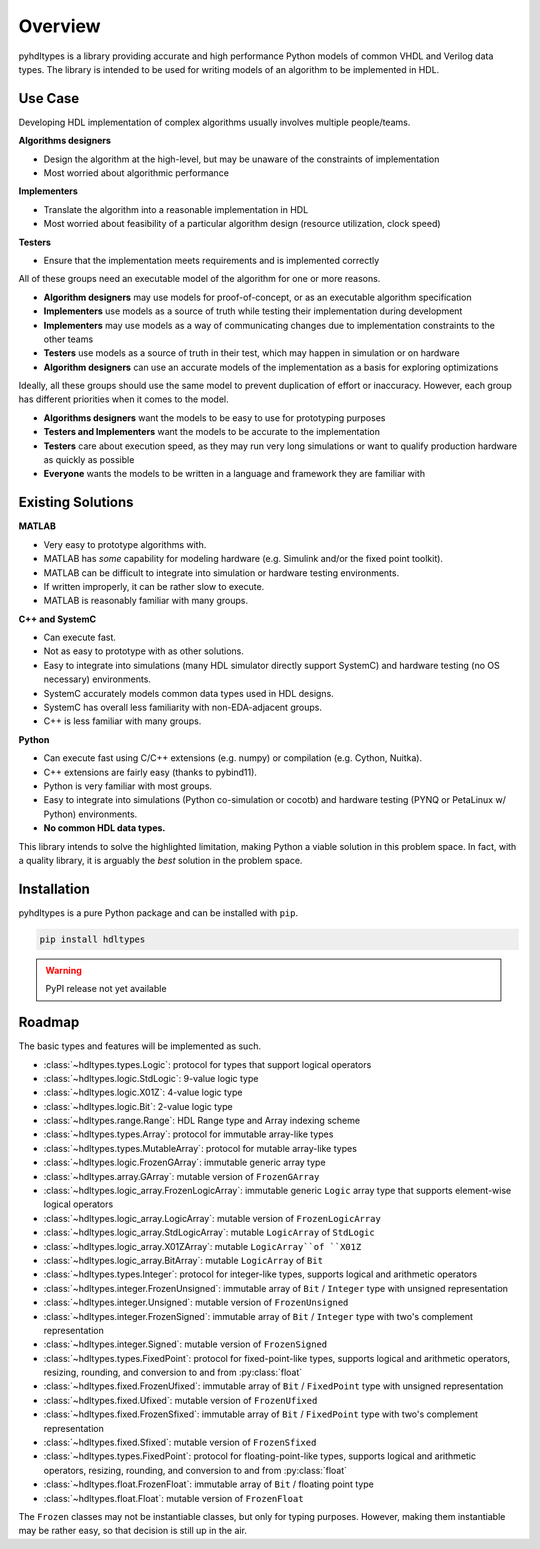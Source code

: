 ========
Overview
========

pyhdltypes is a library providing accurate and high performance Python models of common VHDL and Verilog data types.
The library is intended to be used for writing models of an algorithm to be implemented in HDL.

Use Case
========

Developing HDL implementation of complex algorithms usually involves multiple people/teams.

**Algorithms designers**

* Design the algorithm at the high-level, but may be unaware of the constraints of implementation
* Most worried about algorithmic performance

**Implementers**

* Translate the algorithm into a reasonable implementation in HDL
* Most worried about feasibility of a particular algorithm design (resource utilization, clock speed)

**Testers**

* Ensure that the implementation meets requirements and is implemented correctly

All of these groups need an executable model of the algorithm for one or more reasons.

* **Algorithm designers** may use models for proof-of-concept, or as an executable algorithm specification
* **Implementers** use models as a source of truth while testing their implementation during development
* **Implementers** may use models as a way of communicating changes due to implementation constraints to the other teams
* **Testers** use models as a source of truth in their test, which may happen in simulation or on hardware
* **Algorithm designers** can use an accurate models of the implementation as a basis for exploring optimizations

Ideally, all these groups should use the same model to prevent duplication of effort or inaccuracy.
However, each group has different priorities when it comes to the model.

* **Algorithms designers** want the models to be easy to use for prototyping purposes
* **Testers and Implementers** want the models to be accurate to the implementation
* **Testers** care about execution speed, as they may run very long simulations or want to qualify production hardware as quickly as possible
* **Everyone** wants the models to be written in a language and framework they are familiar with

Existing Solutions
==================

**MATLAB**

* Very easy to prototype algorithms with.
* MATLAB has `some` capability for modeling hardware (e.g. Simulink and/or the fixed point toolkit).
* MATLAB can be difficult to integrate into simulation or hardware testing environments.
* If written improperly, it can be rather slow to execute.
* MATLAB is reasonably familiar with many groups.

**C++ and SystemC**

* Can execute fast.
* Not as easy to prototype with as other solutions.
* Easy to integrate into simulations (many HDL simulator directly support SystemC) and hardware testing (no OS necessary) environments.
* SystemC accurately models common data types used in HDL designs.
* SystemC has overall less familiarity with non-EDA-adjacent groups.
* C++ is less familiar with many groups.

**Python**

* Can execute fast using C/C++ extensions (e.g. numpy) or compilation (e.g. Cython, Nuitka).
* C++ extensions are fairly easy (thanks to pybind11).
* Python is very familiar with most groups.
* Easy to integrate into simulations (Python co-simulation or cocotb) and hardware testing (PYNQ or PetaLinux w/ Python) environments.
* **No common HDL data types.**

This library intends to solve the highlighted limitation, making Python a viable solution in this problem space.
In fact, with a quality library, it is arguably the `best` solution in the problem space.

Installation
============

pyhdltypes is a pure Python package and can be installed with ``pip``.

.. code-block::

    pip install hdltypes

.. warning::
    PyPI release not yet available

Roadmap
=======

The basic types and features will be implemented as such.

* :class:`~hdltypes.types.Logic`\ : protocol for types that support logical operators
* :class:`~hdltypes.logic.StdLogic`\ : 9-value logic type
* :class:`~hdltypes.logic.X01Z`\ : 4-value logic type
* :class:`~hdltypes.logic.Bit`\ : 2-value logic type
* :class:`~hdltypes.range.Range`\ : HDL Range type and Array indexing scheme
* :class:`~hdltypes.types.Array`\ : protocol for immutable array-like types
* :class:`~hdltypes.types.MutableArray`\ : protocol for mutable array-like types
* :class:`~hdltypes.logic.FrozenGArray`\ : immutable generic array type
* :class:`~hdltypes.array.GArray`\ : mutable version of ``FrozenGArray``
* :class:`~hdltypes.logic_array.FrozenLogicArray`\ : immutable generic ``Logic`` array type that supports element-wise logical operators
* :class:`~hdltypes.logic_array.LogicArray`\ : mutable version of ``FrozenLogicArray``
* :class:`~hdltypes.logic_array.StdLogicArray`\ : mutable ``LogicArray`` of ``StdLogic``
* :class:`~hdltypes.logic_array.X01ZArray`\ : mutable ``LogicArray``of ``X01Z``
* :class:`~hdltypes.logic_array.BitArray`\ : mutable ``LogicArray`` of ``Bit``
* :class:`~hdltypes.types.Integer`\ : protocol for integer-like types, supports logical and arithmetic operators
* :class:`~hdltypes.integer.FrozenUnsigned`\ : immutable array of ``Bit`` / ``Integer`` type with unsigned representation
* :class:`~hdltypes.integer.Unsigned`\ : mutable version of ``FrozenUnsigned``
* :class:`~hdltypes.integer.FrozenSigned`\ : immutable array of ``Bit``  / ``Integer`` type with two's complement representation
* :class:`~hdltypes.integer.Signed`\ : mutable version of ``FrozenSigned``
* :class:`~hdltypes.types.FixedPoint`\ : protocol for fixed-point-like types, supports logical and arithmetic operators, resizing, rounding, and conversion to and from :py:class:`float`
* :class:`~hdltypes.fixed.FrozenUfixed`\ : immutable array of ``Bit`` / ``FixedPoint`` type with unsigned representation
* :class:`~hdltypes.fixed.Ufixed`\ : mutable version of ``FrozenUfixed``
* :class:`~hdltypes.fixed.FrozenSfixed`\ : immutable array of ``Bit`` / ``FixedPoint`` type with two's complement representation
* :class:`~hdltypes.fixed.Sfixed`\ : mutable version of ``FrozenSfixed``
* :class:`~hdltypes.types.FixedPoint`\ : protocol for floating-point-like types, supports logical and arithmetic operators, resizing, rounding, and conversion to and from :py:class:`float`
* :class:`~hdltypes.float.FrozenFloat`\ : immutable array of ``Bit`` / floating point type
* :class:`~hdltypes.float.Float`\ : mutable version of ``FrozenFloat``

The ``Frozen`` classes may not be instantiable classes, but only for typing purposes.
However, making them instantiable may be rather easy, so that decision is still up in the air.
